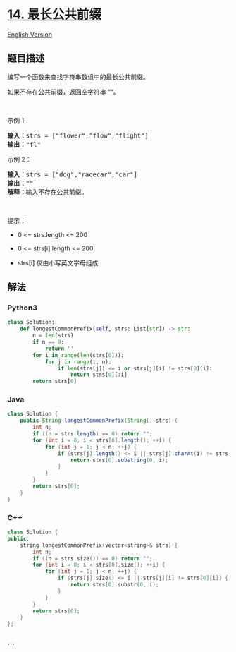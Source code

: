 * [[https://leetcode-cn.com/problems/longest-common-prefix][14.
最长公共前缀]]
  :PROPERTIES:
  :CUSTOM_ID: 最长公共前缀
  :END:
[[./solution/0000-0099/0014.Longest Common Prefix/README_EN.org][English
Version]]

** 题目描述
   :PROPERTIES:
   :CUSTOM_ID: 题目描述
   :END:

#+begin_html
  <!-- 这里写题目描述 -->
#+end_html

#+begin_html
  <p>
#+end_html

编写一个函数来查找字符串数组中的最长公共前缀。

#+begin_html
  </p>
#+end_html

#+begin_html
  <p>
#+end_html

如果不存在公共前缀，返回空字符串 ““。

#+begin_html
  </p>
#+end_html

#+begin_html
  <p>
#+end_html

 

#+begin_html
  </p>
#+end_html

#+begin_html
  <p>
#+end_html

示例 1：

#+begin_html
  </p>
#+end_html

#+begin_html
  <pre>
  <strong>输入：</strong>strs = ["flower","flow","flight"]
  <strong>输出：</strong>"fl"
  </pre>
#+end_html

#+begin_html
  <p>
#+end_html

示例 2：

#+begin_html
  </p>
#+end_html

#+begin_html
  <pre>
  <strong>输入：</strong>strs = ["dog","racecar","car"]
  <strong>输出：</strong>""
  <strong>解释：</strong>输入不存在公共前缀。</pre>
#+end_html

#+begin_html
  <p>
#+end_html

 

#+begin_html
  </p>
#+end_html

#+begin_html
  <p>
#+end_html

提示：

#+begin_html
  </p>
#+end_html

#+begin_html
  <ul>
#+end_html

#+begin_html
  <li>
#+end_html

0 <= strs.length <= 200

#+begin_html
  </li>
#+end_html

#+begin_html
  <li>
#+end_html

0 <= strs[i].length <= 200

#+begin_html
  </li>
#+end_html

#+begin_html
  <li>
#+end_html

strs[i] 仅由小写英文字母组成

#+begin_html
  </li>
#+end_html

#+begin_html
  </ul>
#+end_html

** 解法
   :PROPERTIES:
   :CUSTOM_ID: 解法
   :END:

#+begin_html
  <!-- 这里可写通用的实现逻辑 -->
#+end_html

#+begin_html
  <!-- tabs:start -->
#+end_html

*** *Python3*
    :PROPERTIES:
    :CUSTOM_ID: python3
    :END:

#+begin_html
  <!-- 这里可写当前语言的特殊实现逻辑 -->
#+end_html

#+begin_src python
  class Solution:
      def longestCommonPrefix(self, strs: List[str]) -> str:
          n = len(strs)
          if n == 0:
              return ''
          for i in range(len(strs[0])):
              for j in range(1, n):
                  if len(strs[j]) <= i or strs[j][i] != strs[0][i]:
                      return strs[0][:i]
          return strs[0]
#+end_src

*** *Java*
    :PROPERTIES:
    :CUSTOM_ID: java
    :END:

#+begin_html
  <!-- 这里可写当前语言的特殊实现逻辑 -->
#+end_html

#+begin_src java
  class Solution {
      public String longestCommonPrefix(String[] strs) {
          int n;
          if ((n = strs.length) == 0) return "";
          for (int i = 0; i < strs[0].length(); ++i) {
              for (int j = 1; j < n; ++j) {
                  if (strs[j].length() <= i || strs[j].charAt(i) != strs[0].charAt(i)) {
                      return strs[0].substring(0, i);
                  }
              }
          }
          return strs[0];
      }
  }
#+end_src

*** *C++*
    :PROPERTIES:
    :CUSTOM_ID: c
    :END:
#+begin_src cpp
  class Solution {
  public:
      string longestCommonPrefix(vector<string>& strs) {
          int n;
          if ((n = strs.size()) == 0) return "";
          for (int i = 0; i < strs[0].size(); ++i) {
              for (int j = 1; j < n; ++j) {
                  if (strs[j].size() <= i || strs[j][i] != strs[0][i]) {
                      return strs[0].substr(0, i);
                  }
              }
          }
          return strs[0];
      }
  };
#+end_src

*** *...*
    :PROPERTIES:
    :CUSTOM_ID: section
    :END:
#+begin_example
#+end_example

#+begin_html
  <!-- tabs:end -->
#+end_html
